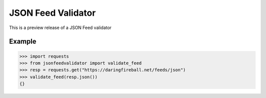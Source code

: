 JSON Feed Validator
===================

This is a preview release of a JSON Feed validator


Example
-------

.. code-block:: python

    >>> import requests
    >>> from jsonfeedvalidator import validate_feed
    >>> resp = requests.get("https://daringfireball.net/feeds/json")
    >>> validate_feed(resp.json())
    {}

